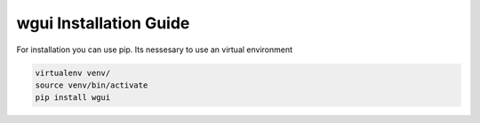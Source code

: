 =======================
wgui Installation Guide
=======================

For installation you can use pip.
Its nessesary to use an virtual environment

.. code-block:: python

   virtualenv venv/
   source venv/bin/activate
   pip install wgui


